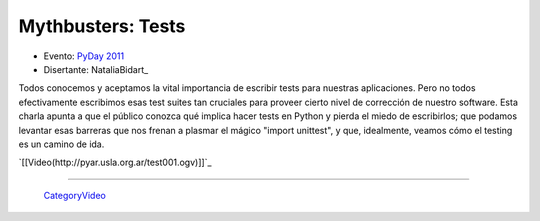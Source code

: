 
Mythbusters: Tests
==================

* Evento: `PyDay 2011`_

* Disertante: NataliaBidart_

.. * Presentación: 

.. [[attachment:nombreadjunto ]] ##Link al archivo adjunto o pagina externa 

.. * Código: 

.. [[attachment:nombreadjunto ]] ##Link al archivo adjunto o pagina externa 

Todos conocemos y aceptamos la vital importancia de escribir tests para nuestras aplicaciones. Pero no todos efectivamente escribimos esas test suites tan cruciales para proveer cierto nivel de corrección de nuestro software. Esta charla apunta a que el público conozca qué implica hacer tests en Python y pierda el miedo de escribirlos; que podamos levantar esas barreras que nos frenan a plasmar el mágico "import unittest", y que, idealmente, veamos cómo el testing es un camino de ida.

`[[Video(http://pyar.usla.org.ar/test001.ogv)]]`_   

.. Puto el que lee

-------------------------

 CategoryVideo_

.. ############################################################################

.. _PyDay 2011: Eventos/PyDay/2011/Cordoba

.. _categoryvideo: /pages/categoryvideo/index.html
